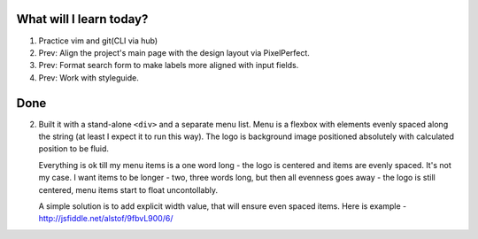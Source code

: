 .. title: Plan and done for Apr-23-2017
.. slug: plan-and-done-for-apr-23-2017
.. date: 2017-04-23 04:37:14 UTC-07:00
.. tags: web-dev
.. category:
.. link:
.. description:
.. type: text

==============================
  What will I learn today?
==============================

1. Practice vim and git(CLI via hub)
2. Prev: Align the project's main page with the design layout via PixelPerfect.
3. Prev: Format search form to make labels more aligned with input fields.
4. Prev: Work with styleguide.

==============================
  Done
==============================

2. Built it with a stand-alone ``<div>`` and a separate menu list. Menu is a flexbox with elements evenly spaced along the string (at least I expect it to run this way). The logo is background image positioned absolutely with calculated position to be fluid.

   Everything is ok till my menu items is a one word long - the logo is centered and items are evenly spaced. It's not my case. I want items to be longer - two, three words long, but then all evenness goes away - the logo is still centered, menu items start to float uncontollably.

   A  simple solution is to add explicit width value, that will ensure even spaced items. Here is example - http://jsfiddle.net/alstof/9fbvL900/6/
